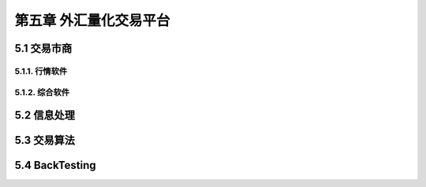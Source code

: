 ========================
第五章 外汇量化交易平台
========================

---------------
5.1 交易市商
---------------

5.1.1. 行情软件
---------------

5.1.2. 综合软件
----------------

--------------
5.2 信息处理
--------------

---------------
5.3 交易算法
---------------

----------------
5.4 BackTesting
----------------
